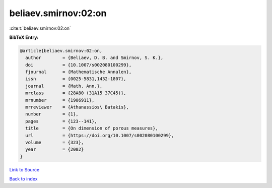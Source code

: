 beliaev.smirnov:02:on
=====================

:cite:t:`beliaev.smirnov:02:on`

**BibTeX Entry:**

.. code-block:: bibtex

   @article{beliaev.smirnov:02:on,
     author        = {Beliaev, D. B. and Smirnov, S. K.},
     doi           = {10.1007/s002080100299},
     fjournal      = {Mathematische Annalen},
     issn          = {0025-5831,1432-1807},
     journal       = {Math. Ann.},
     mrclass       = {28A80 (31A15 37C45)},
     mrnumber      = {1906911},
     mrreviewer    = {Athanassios\ Batakis},
     number        = {1},
     pages         = {123--141},
     title         = {On dimension of porous measures},
     url           = {https://doi.org/10.1007/s002080100299},
     volume        = {323},
     year          = {2002}
   }

`Link to Source <https://doi.org/10.1007/s002080100299},>`_


`Back to index <../By-Cite-Keys.html>`_

